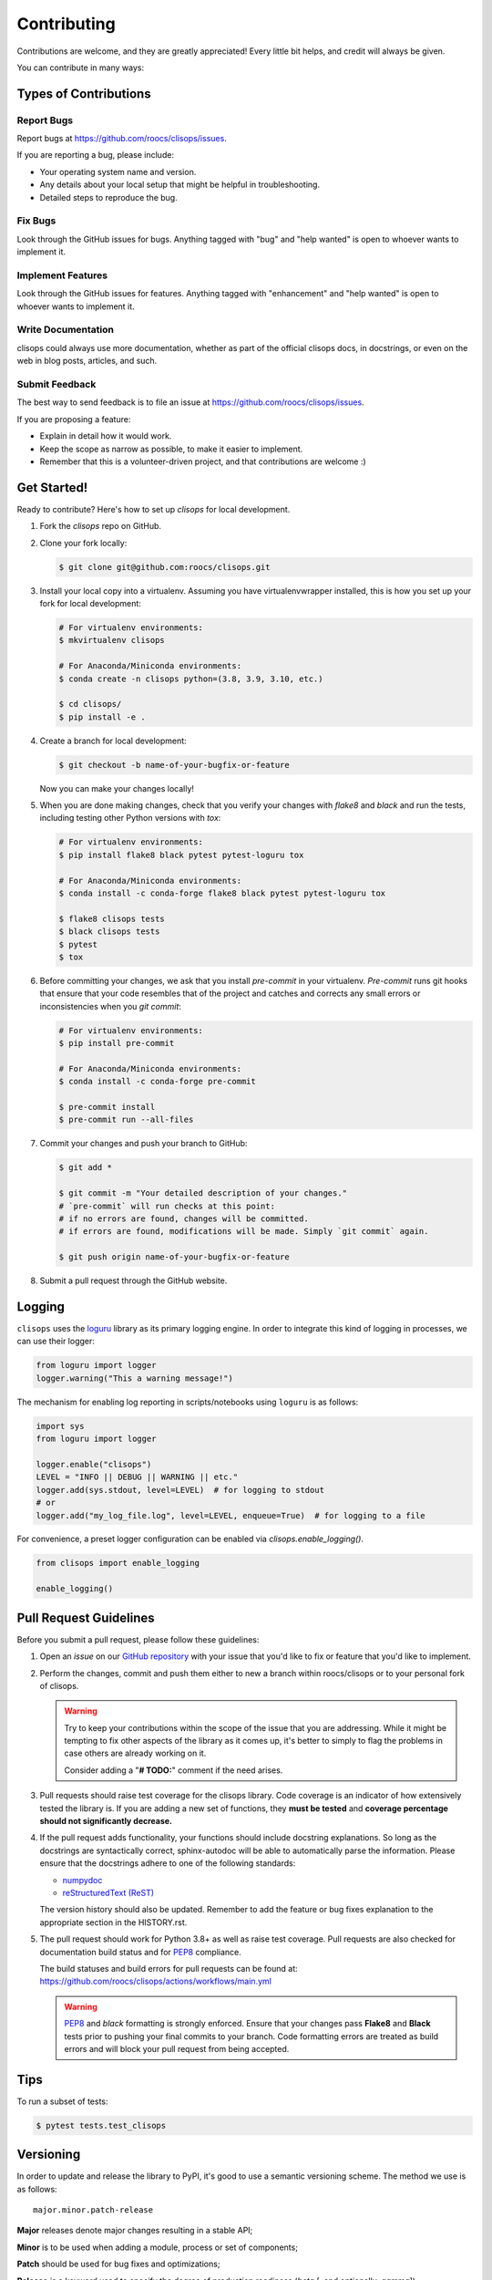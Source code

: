 ============
Contributing
============

Contributions are welcome, and they are greatly appreciated! Every little bit
helps, and credit will always be given.

You can contribute in many ways:

Types of Contributions
----------------------

Report Bugs
~~~~~~~~~~~

Report bugs at https://github.com/roocs/clisops/issues.

If you are reporting a bug, please include:

* Your operating system name and version.
* Any details about your local setup that might be helpful in troubleshooting.
* Detailed steps to reproduce the bug.

Fix Bugs
~~~~~~~~

Look through the GitHub issues for bugs. Anything tagged with "bug" and "help
wanted" is open to whoever wants to implement it.

Implement Features
~~~~~~~~~~~~~~~~~~

Look through the GitHub issues for features. Anything tagged with "enhancement"
and "help wanted" is open to whoever wants to implement it.

Write Documentation
~~~~~~~~~~~~~~~~~~~

clisops could always use more documentation, whether as part of the
official clisops docs, in docstrings, or even on the web in blog posts,
articles, and such.

Submit Feedback
~~~~~~~~~~~~~~~

The best way to send feedback is to file an issue at https://github.com/roocs/clisops/issues.

If you are proposing a feature:

* Explain in detail how it would work.
* Keep the scope as narrow as possible, to make it easier to implement.
* Remember that this is a volunteer-driven project, and that contributions
  are welcome :)

Get Started!
------------

Ready to contribute? Here's how to set up `clisops` for local development.

#.
    Fork the `clisops` repo on GitHub.

#.
    Clone your fork locally:

    .. code-block:: shell

        $ git clone git@github.com:roocs/clisops.git

#.
    Install your local copy into a virtualenv. Assuming you have virtualenvwrapper installed, this is how you set up your fork for local development:

    .. code-block:: shell

        # For virtualenv environments:
        $ mkvirtualenv clisops

        # For Anaconda/Miniconda environments:
        $ conda create -n clisops python=(3.8, 3.9, 3.10, etc.)

        $ cd clisops/
        $ pip install -e .

#.
    Create a branch for local development:

    .. code-block:: shell

        $ git checkout -b name-of-your-bugfix-or-feature

    Now you can make your changes locally!

#.
    When you are done making changes, check that you verify your changes with `flake8` and `black` and run the tests, including testing other Python versions with `tox`:

    .. code-block:: shell

        # For virtualenv environments:
        $ pip install flake8 black pytest pytest-loguru tox

        # For Anaconda/Miniconda environments:
        $ conda install -c conda-forge flake8 black pytest pytest-loguru tox

        $ flake8 clisops tests
        $ black clisops tests
        $ pytest
        $ tox

#.
    Before committing your changes, we ask that you install `pre-commit` in your virtualenv. `Pre-commit` runs git hooks that ensure that your code resembles that of the project and catches and corrects any small errors or inconsistencies when you `git commit`:

    .. code-block:: shell

        # For virtualenv environments:
        $ pip install pre-commit

        # For Anaconda/Miniconda environments:
        $ conda install -c conda-forge pre-commit

        $ pre-commit install
        $ pre-commit run --all-files

#.
    Commit your changes and push your branch to GitHub:

    .. code-block:: shell

        $ git add *

        $ git commit -m "Your detailed description of your changes."
        # `pre-commit` will run checks at this point:
        # if no errors are found, changes will be committed.
        # if errors are found, modifications will be made. Simply `git commit` again.

        $ git push origin name-of-your-bugfix-or-feature

#.
    Submit a pull request through the GitHub website.

Logging
-------

``clisops`` uses the `loguru`_ library as its primary logging engine. In order to integrate this kind of logging in processes, we can use their logger:

.. code-block:: python

    from loguru import logger
    logger.warning("This a warning message!")

The mechanism for enabling log reporting in scripts/notebooks using ``loguru`` is as follows:

.. code-block:: python

    import sys
    from loguru import logger

    logger.enable("clisops")
    LEVEL = "INFO || DEBUG || WARNING || etc."
    logger.add(sys.stdout, level=LEVEL)  # for logging to stdout
    # or
    logger.add("my_log_file.log", level=LEVEL, enqueue=True)  # for logging to a file

For convenience, a preset logger configuration can be enabled via `clisops.enable_logging()`.

.. code-block:: python

    from clisops import enable_logging

    enable_logging()


Pull Request Guidelines
-----------------------

Before you submit a pull request, please follow these guidelines:

#.
    Open an *issue* on our `GitHub repository`_ with your issue that you'd like to fix or feature that you'd like to implement.

#.
    Perform the changes, commit and push them either to new a branch within roocs/clisops or to your personal fork of clisops.

    .. warning::
        Try to keep your contributions within the scope of the issue that you are addressing.
        While it might be tempting to fix other aspects of the library as it comes up, it's better to
        simply to flag the problems in case others are already working on it.

        Consider adding a "**# TODO:**" comment if the need arises.

#.
    Pull requests should raise test coverage for the clisops library. Code coverage is an indicator of how extensively tested the library is.
    If you are adding a new set of functions, they **must be tested** and **coverage percentage should not significantly decrease.**

#.
    If the pull request adds functionality, your functions should include docstring explanations.
    So long as the docstrings are syntactically correct, sphinx-autodoc will be able to automatically parse the information.
    Please ensure that the docstrings adhere to one of the following standards:

    * `numpydoc`_
    * `reStructuredText (ReST)`_

    The version history should also be updated.
    Remember to add the feature or bug fixes explanation to the appropriate section in the HISTORY.rst.

#.
    The pull request should work for Python 3.8+ as well as raise test coverage.
    Pull requests are also checked for documentation build status and for `PEP8`_ compliance.

    The build statuses and build errors for pull requests can be found at:
    https://github.com/roocs/clisops/actions/workflows/main.yml

    .. warning::
        `PEP8`_ and `black` formatting is strongly enforced.
        Ensure that your changes pass **Flake8** and **Black** tests prior to pushing your final commits to your branch.
        Code formatting errors are treated as build errors and will block your pull request from being accepted.

Tips
----

To run a subset of tests:

.. code-block:: shell

    $ pytest tests.test_clisops

Versioning
----------

In order to update and release the library to PyPI, it's good to use a semantic versioning scheme.
The method we use is as follows::

    major.minor.patch-release

**Major** releases denote major changes resulting in a stable API;

**Minor** is to be used when adding a module, process or set of components;

**Patch** should be used for bug fixes and optimizations;

**Release** is a keyword used to specify the degree of production readiness (`beta` [, and optionally, `gamma`])

  An increment to the Major or Minor will reset the Release to `beta`. When a build is promoted above `beta` (ie: release-ready), it's a good idea to push this version towards PyPi.

Deploying
---------

A reminder for the maintainers on how to deploy.
Make sure all your changes are committed (**including an entry in HISTORY.rst**).
Then run:

.. code-block:: shell

    $ bumpversion <option> # possible options: major / minor / patch / release
    $ git push
    $ git push --tags

Packaging
---------

The Manual Approach
~~~~~~~~~~~~~~~~~~~

From the command line in your distribution, simply run the following from the clone's main dev branch:

.. code-block:: shell

    # To build the packages (sources and wheel)
    $ flit build

    # To upload to PyPI
    $ flit publish

The new version based off of the version checked out will now be available via pip ($ pip install clisops).

Releasing on conda-forge
~~~~~~~~~~~~~~~~~~~~~~~~

Initial Release
^^^^^^^^^^^^^^^

In order to prepare an initial release on conda-forge, we *strongly* suggest consulting the following links:

 * https://conda-forge.org/docs/maintainer/adding_pkgs.html
 * https://github.com/conda-forge/staged-recipes

Subsequent releases
^^^^^^^^^^^^^^^^^^^

If the conda-forge feedstock recipe is built from PyPI, then when a new release is published on PyPI, `regro-cf-autotick-bot` will open Pull Requests automatically on the conda-forge feedstock.
It is up to the conda-forge feedstock maintainers to verify that the package is building properly before merging the Pull Request to the main branch.

Before updating the main conda-forge recipe, we *strongly* suggest performing the following checks:
 * Ensure that dependencies and dependency versions correspond with those of the tagged version, with open or pinned versions for the `host` requirements.
 * If possible, configure tests within the conda-forge build CI (e.g. `imports: clisops`, `commands: pytest clisops`)

.. _`GitHub Repository`: https://github.com/roocs/clisops
.. _`PEP8`: https://www.python.org/dev/peps/pep-0008/
.. _`loguru`: https://loguru.readthedocs.io/en/stable/index.html
.. _`numpydoc`: https://github.com/numpy/numpy/blob/master/doc/HOWTO_DOCUMENT.rst.txt
.. _`reStructuredText (ReST)`: https://www.jetbrains.com/help/pycharm/using-docstrings-to-specify-types.html
